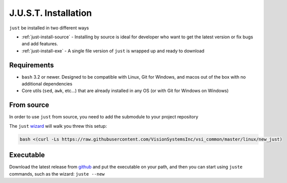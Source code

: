 
#####################
J.U.S.T. Installation
#####################

``just`` be installed in two different ways

* :ref:`just-install-source` - Installing by source is ideal for developer who want to get the latest version or fix bugs and add features.

* :ref:`just-install-exe` - A single file version of ``just`` is wrapped up and ready to download

Requirements
------------

* ``bash`` 3.2 or newer. Designed to be compatible with Linux, Git for Windows, and macos out of the box with no additional dependencies
* Core utils (``sed``, ``awk``, etc...) that are already installed in any OS (or with Git for Windows on Windows)

.. _just-install-source:

From source
-----------

In order to use ``just`` from source, you need to add the submodule to your project repository

The ``just`` `wizard <https://raw.githubusercontent.com/VisionSystemsInc/vsi_common/master/linux/new_just>`_ will walk you threw this setup:

.. code-block:: bash

    bash <(curl -Ls https://raw.githubusercontent.com/VisionSystemsInc/vsi_common/master/linux/new_just)

.. _just-install-exe:

Executable
----------

Download the latest release from `github <https://github.com/VisionSystemsInc/just/releases>`_ and put the executable on your path, and then you can start using ``juste`` commands, such as the wizard: ``juste --new``